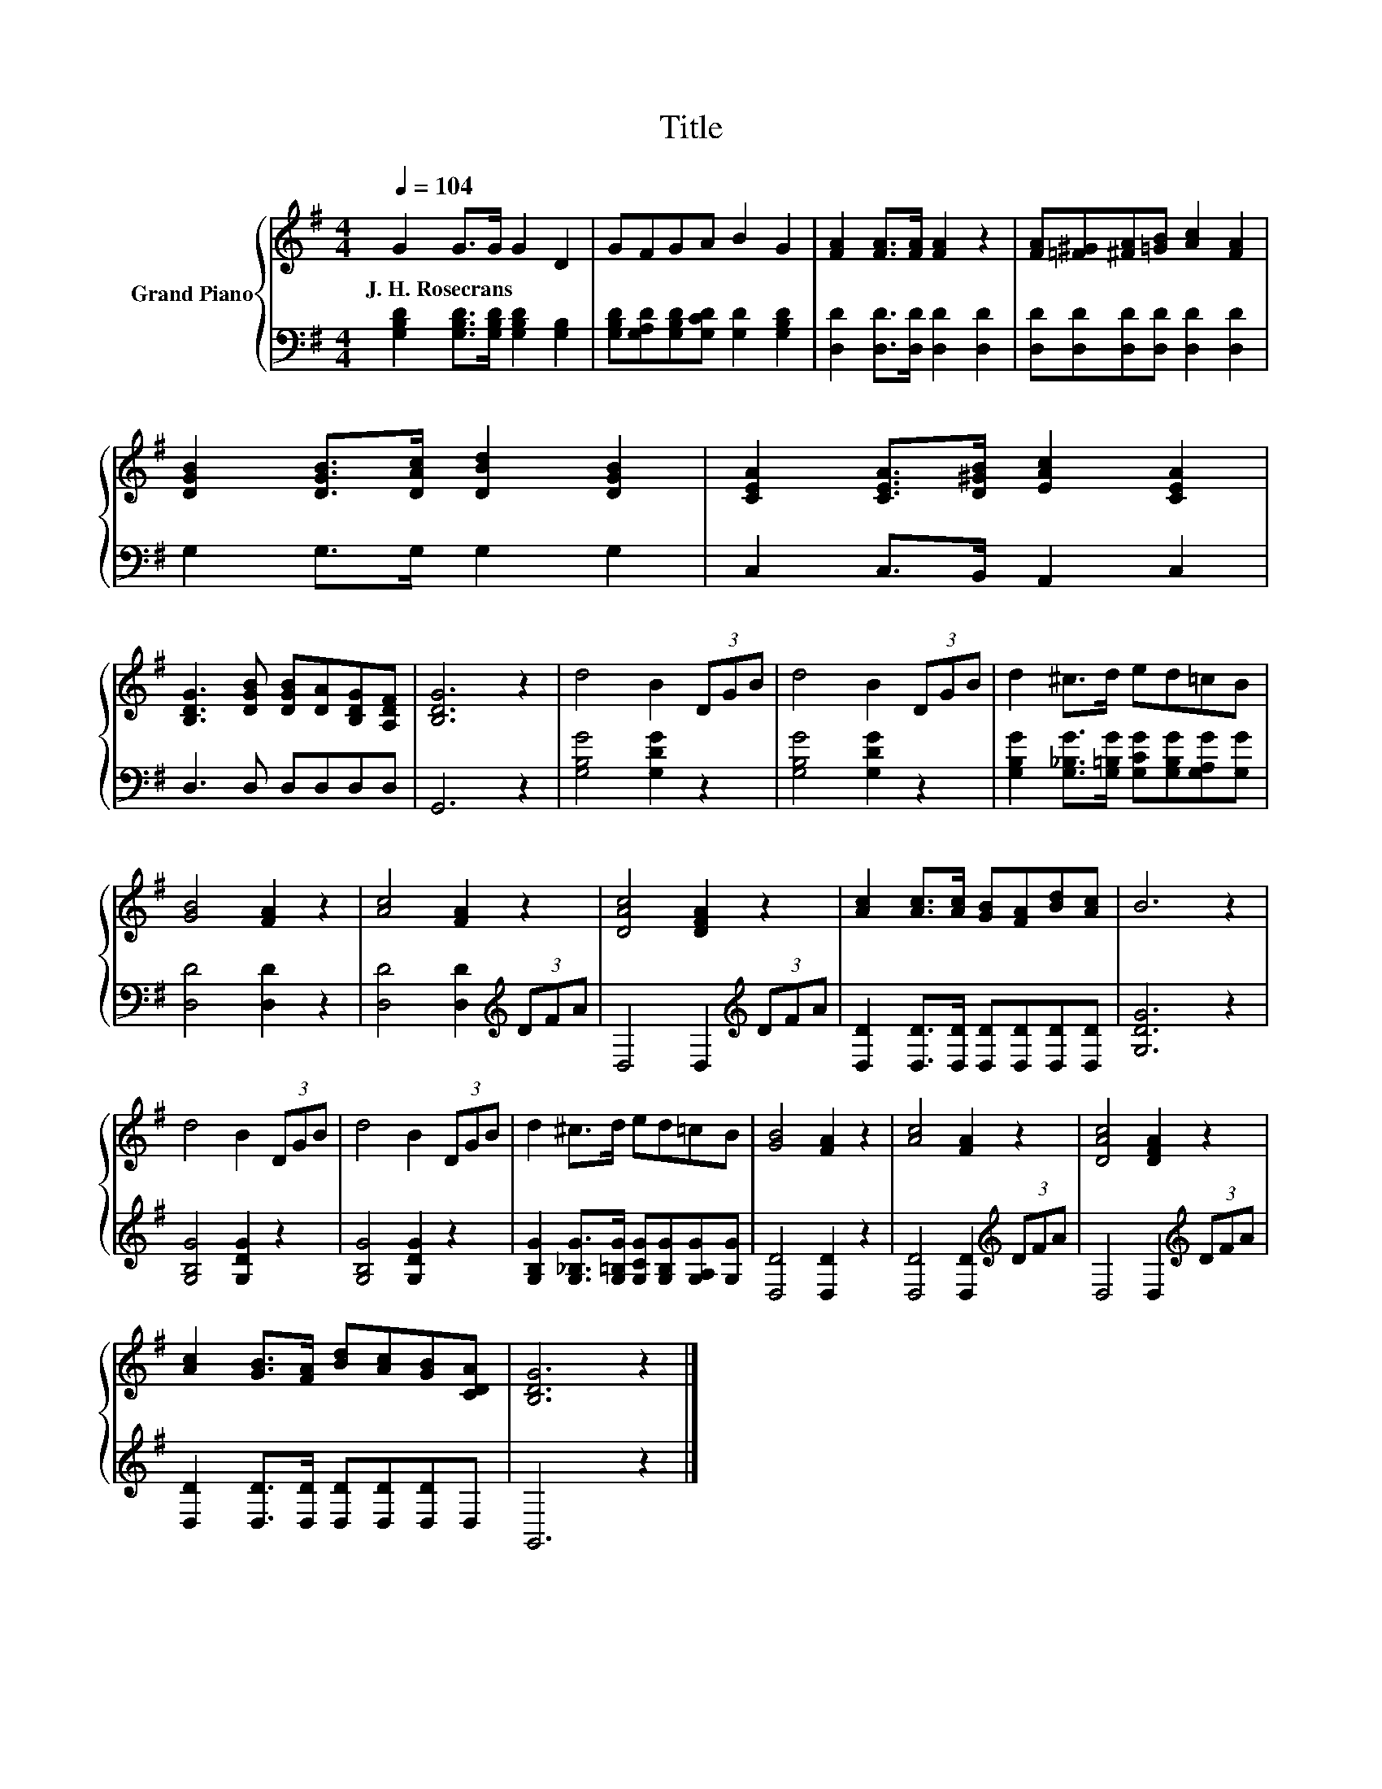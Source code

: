 X:1
T:Title
%%score { 1 | 2 }
L:1/8
Q:1/4=104
M:4/4
K:G
V:1 treble nm="Grand Piano"
V:2 bass 
V:1
 G2 G>G G2 D2 | GFGA B2 G2 | [FA]2 [FA]>[FA] [FA]2 z2 | [FA][=F^G][^FA][=GB] [Ac]2 [FA]2 | %4
w: J.~H.~Rosecrans * * * *||||
 [DGB]2 [DGB]>[DAc] [DBd]2 [DGB]2 | [CEA]2 [CEA]>[D^GB] [EAc]2 [CEA]2 | %6
w: ||
 [B,DG]3 [DGB] [DGB][DA][B,DG][A,DF] | [B,DG]6 z2 | d4 B2 (3DGB | d4 B2 (3DGB | d2 ^c>d ed=cB | %11
w: |||||
 [GB]4 [FA]2 z2 | [Ac]4 [FA]2 z2 | [DAc]4 [DFA]2 z2 | [Ac]2 [Ac]>[Ac] [GB][FA][Bd][Ac] | B6 z2 | %16
w: |||||
 d4 B2 (3DGB | d4 B2 (3DGB | d2 ^c>d ed=cB | [GB]4 [FA]2 z2 | [Ac]4 [FA]2 z2 | [DAc]4 [DFA]2 z2 | %22
w: ||||||
 [Ac]2 [GB]>[FA] [Bd][Ac][GB][CDA] | [B,DG]6 z2 |] %24
w: ||
V:2
 [G,B,D]2 [G,B,D]>[G,B,D] [G,B,D]2 [G,B,]2 | [G,B,D][G,A,D][G,B,D][G,CD] [G,D]2 [G,B,D]2 | %2
 [D,D]2 [D,D]>[D,D] [D,D]2 [D,D]2 | [D,D][D,D][D,D][D,D] [D,D]2 [D,D]2 | G,2 G,>G, G,2 G,2 | %5
 C,2 C,>B,, A,,2 C,2 | D,3 D, D,D,D,D, | G,,6 z2 | [G,B,G]4 [G,DG]2 z2 | [G,B,G]4 [G,DG]2 z2 | %10
 [G,B,G]2 [G,_B,G]>[G,=B,G] [G,CG][G,B,G][G,A,G][G,G] | [D,D]4 [D,D]2 z2 | %12
 [D,D]4 [D,D]2[K:treble] (3DFA | D,4 D,2[K:treble] (3DFA | %14
 [D,D]2 [D,D]>[D,D] [D,D][D,D][D,D][D,D] | [G,DG]6 z2 | [G,B,G]4 [G,DG]2 z2 | [G,B,G]4 [G,DG]2 z2 | %18
 [G,B,G]2 [G,_B,G]>[G,=B,G] [G,CG][G,B,G][G,A,G][G,G] | [D,D]4 [D,D]2 z2 | %20
 [D,D]4 [D,D]2[K:treble] (3DFA | D,4 D,2[K:treble] (3DFA | [D,D]2 [D,D]>[D,D] [D,D][D,D][D,D]D, | %23
 G,,6 z2 |] %24

